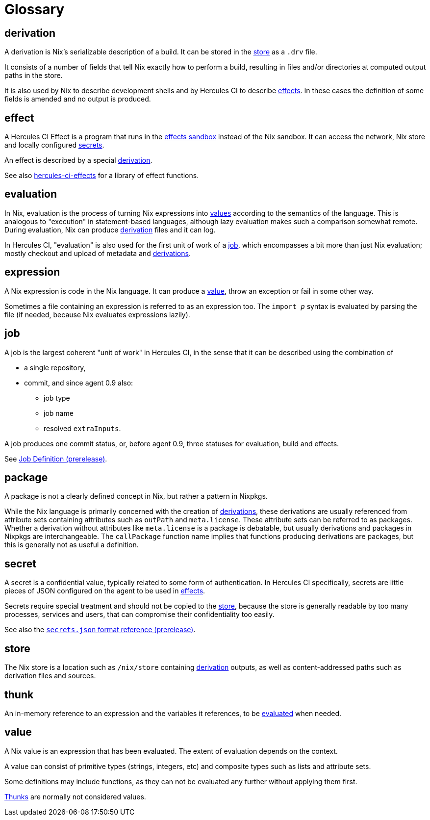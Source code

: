 = Glossary

[[derivation]]
== derivation

A derivation is Nix's serializable description of a build. It can be stored in the <<store>> as a `.drv` file.

It consists of a number of fields that tell Nix exactly how to perform a build, resulting in files and/or directories at computed output paths in the store.

It is also used by Nix to describe development shells and by Hercules CI to describe <<effect,effects>>. In these cases the definition of some fields is amended and no output is produced.

[[effect]]
== effect

A Hercules CI Effect is a program that runs in the xref:0.9@hercules-ci-agent:ROOT:effects.adoc[effects sandbox] instead of the Nix sandbox. It can access the network, Nix store and locally configured <<secret,secrets>>.

An effect is described by a special <<derivation>>.

See also xref:hercules-ci-effects:ROOT:index.adoc[hercules-ci-effects] for a library of effect functions.

[[evaluation]]
== evaluation

In Nix, evaluation is the process of turning Nix expressions into <<value,values>> according to the semantics of the language. This is analogous to "execution" in statement-based languages, although lazy evaluation makes such a comparison somewhat remote. During evaluation, Nix can produce <<derivation>> files and it can log.

In Hercules CI, "evaluation" is also used for the first unit of work of a <<job>>, which encompasses a bit more than just Nix evaluation; mostly checkout and upload of metadata and <<derivation,derivations>>.

[[expression]]
== expression

A Nix expression is code in the Nix language. It can produce a <<value>>, throw an exception or fail in some other way.

Sometimes a file containing an expression is referred to as an expression too. The `import _p_` syntax is evaluated by parsing the file (if needed, because Nix evaluates expressions lazily).

[[job]]
== job

A job is the largest coherent "unit of work" in Hercules CI, in the sense that it can be described using the combination of

* a single repository,
* commit, and since agent 0.9 also:
  - job type
  - job name
  - resolved `extraInputs`.

A job produces one commit status, or, before agent 0.9, three statuses for evaluation, build and effects.

See xref:0.9@hercules-ci-agent:ROOT:job-definition.adoc[Job Definition (prerelease)].

[[package]]
== package

A package is not a clearly defined concept in Nix, but rather a pattern in Nixpkgs.

While the Nix language is primarily concerned with the creation of <<derivation,derivations>>, these derivations are usually referenced from attribute sets containing attributes such as `outPath` and `meta.license`. These attribute sets can be referred to as packages. Whether a derivation without attributes like `meta.license` is a package is debatable, but usually derivations and packages in Nixpkgs are interchangeable. The `callPackage` function name implies that functions producing derivations are packages, but this is generally not as useful a definition.

[[secret]]
== secret

A secret is a confidential value, typically related to some form of authentication. In Hercules CI specifically, secrets are little pieces of JSON configured on the agent to be used in <<effect,effects>>.

Secrets require special treatment and should not be copied to the <<store>>, because the store is generally readable by too many processes, services and users, that can compromise their confidentiality too easily.

See also the xref:0.9@hercules-ci-agent:ROOT:secrets-json.adoc[`secrets.json` format reference (prerelease)].

[[store]]
== store

The Nix store is a location such as `/nix/store` containing <<derivation>> outputs, as well as content-addressed paths such as derivation files and sources.

[[thunk]]
== thunk

An in-memory reference to an expression and the variables it references, to be <<evaluation,evaluated>> when needed.

[[value]]
== value

A Nix value is an expression that has been evaluated. The extent of evaluation depends on the context.

A value can consist of primitive types (strings, integers, etc) and composite types such as lists and attribute sets.

Some definitions may include functions, as they can not be evaluated any further without applying them first.

<<thunk,Thunks>> are normally not considered values.
